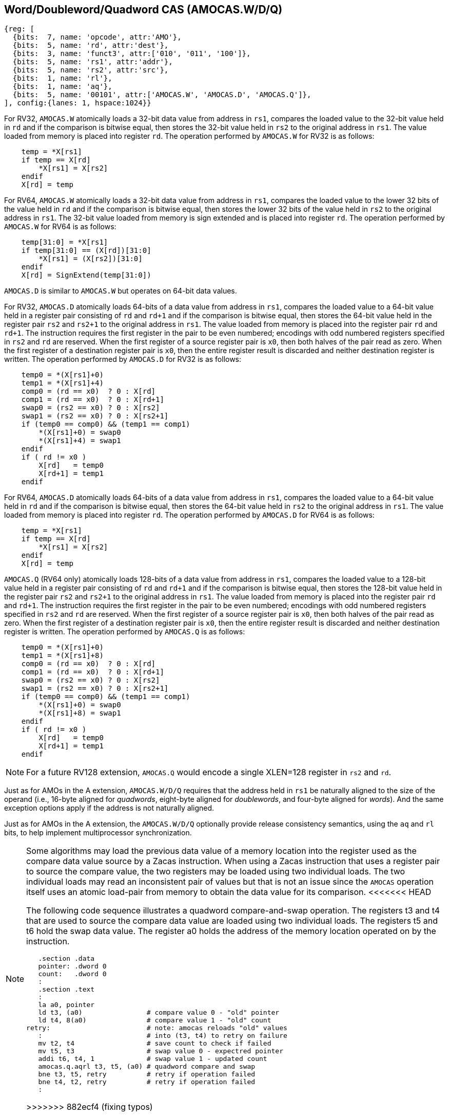 [[chapter2]]
== Word/Doubleword/Quadword CAS (AMOCAS.W/D/Q)

[wavedrom, , ] 
.... 
{reg: [
  {bits:  7, name: 'opcode', attr:'AMO'},
  {bits:  5, name: 'rd', attr:'dest'},
  {bits:  3, name: 'funct3', attr:['010', '011', '100']},
  {bits:  5, name: 'rs1', attr:'addr'},
  {bits:  5, name: 'rs2', attr:'src'},
  {bits:  1, name: 'rl'},
  {bits:  1, name: 'aq'},
  {bits:  5, name: '00101', attr:['AMOCAS.W', 'AMOCAS.D', 'AMOCAS.Q']},
], config:{lanes: 1, hspace:1024}}
....

For RV32, `AMOCAS.W` atomically loads a 32-bit data value from address in `rs1`,
compares the loaded value to the 32-bit value held in `rd` and if the comparison
is bitwise equal, then stores the 32-bit value held in `rs2` to the original
address in `rs1`. The value loaded from memory is placed into register `rd`. The
operation performed by `AMOCAS.W` for RV32 is as follows:

[listing]
----
    temp = *X[rs1]
    if temp == X[rd]
        *X[rs1] = X[rs2]
    endif
    X[rd] = temp
----

For RV64, `AMOCAS.W` atomically loads a 32-bit data value from address in
`rs1`, compares the loaded value to the lower 32 bits of the value held in `rd`
and if the comparison is bitwise equal, then stores the lower 32 bits of the
value held in `rs2` to the original address in `rs1`. The 32-bit value loaded
from memory is sign extended and is placed into register `rd`. The operation
performed by `AMOCAS.W` for RV64 is as follows:

[listing]
----
    temp[31:0] = *X[rs1]
    if temp[31:0] == (X[rd])[31:0]
        *X[rs1] = (X[rs2])[31:0]
    endif
    X[rd] = SignExtend(temp[31:0])
----

`AMOCAS.D` is similar to `AMOCAS.W` but operates on 64-bit data values.

For RV32, `AMOCAS.D` atomically loads 64-bits of a data value from address in
`rs1`, compares the loaded value to a 64-bit value held in a register pair
consisting of `rd` and `rd+1` and if the comparison is bitwise equal, then
stores the 64-bit value held in the register pair `rs2` and `rs2+1` to the
original address in `rs1`. The value loaded from memory is placed into the
register pair `rd` and `rd+1`. The instruction requires the first register in
the pair to be even numbered; encodings with odd numbered registers specified
in `rs2` and `rd` are reserved. When the first register of a source register
pair is `x0`, then both halves of the pair read as zero. When the first
register of a destination register pair is `x0`, then the entire register
result is discarded and neither destination register is written.
The operation performed by `AMOCAS.D` for RV32 is as follows:
[listing]
----
    temp0 = *(X[rs1]+0)
    temp1 = *(X[rs1]+4)
    comp0 = (rd == x0)  ? 0 : X[rd]
    comp1 = (rd == x0)  ? 0 : X[rd+1]
    swap0 = (rs2 == x0) ? 0 : X[rs2]
    swap1 = (rs2 == x0) ? 0 : X[rs2+1]
    if (temp0 == comp0) && (temp1 == comp1)
        *(X[rs1]+0) = swap0
        *(X[rs1]+4) = swap1
    endif
    if ( rd != x0 )
        X[rd]   = temp0
        X[rd+1] = temp1
    endif
----

For RV64, `AMOCAS.D` atomically loads 64-bits of a data value from address in
`rs1`, compares the loaded value to a 64-bit value held in `rd` and if the
comparison is bitwise equal, then stores the 64-bit value held in `rs2` to the
original address in `rs1`. The value loaded from memory is placed into register
`rd`. The operation performed by `AMOCAS.D` for RV64 is as follows:
[listing]
----
    temp = *X[rs1]
    if temp == X[rd]
        *X[rs1] = X[rs2]
    endif
    X[rd] = temp
----
`AMOCAS.Q` (RV64 only) atomically loads 128-bits of a data value from address in
`rs1`, compares the loaded value to a 128-bit value held in a register pair
consisting of `rd` and `rd+1` and if the comparison is bitwise equal, then
stores the 128-bit value held in the register pair `rs2` and `rs2+1` to the
original address in `rs1`. The value loaded from memory is placed into the
register pair `rd` and `rd+1`. The instruction requires the first register in
the pair to be even numbered; encodings with odd numbered registers specified in
`rs2` and `rd` are reserved. When the first register of a source register pair
is `x0`, then both halves of the pair read as zero. When the first register of a
destination register pair is `x0`, then the entire register result is discarded
and neither destination register is written. The operation performed by
`AMOCAS.Q` is as follows:
[listing]
----
    temp0 = *(X[rs1]+0)
    temp1 = *(X[rs1]+8)
    comp0 = (rd == x0)  ? 0 : X[rd]
    comp1 = (rd == x0)  ? 0 : X[rd+1]
    swap0 = (rs2 == x0) ? 0 : X[rs2]
    swap1 = (rs2 == x0) ? 0 : X[rs2+1]
    if (temp0 == comp0) && (temp1 == comp1)
        *(X[rs1]+0) = swap0
        *(X[rs1]+8) = swap1
    endif
    if ( rd != x0 )
        X[rd]   = temp0
        X[rd+1] = temp1
    endif
----
[NOTE]
====
For a future RV128 extension, `AMOCAS.Q` would encode a single XLEN=128 register
in `rs2` and `rd`.
====
Just as for AMOs in the A extension, `AMOCAS.W/D/Q` requires that the address
held in `rs1` be naturally aligned to the size of the operand (i.e., 16-byte
aligned for _quadwords_, eight-byte aligned for _doublewords_, and four-byte
aligned for _words_). And the same exception options apply if the address
is not naturally aligned.

Just as for AMOs in the A extension, the `AMOCAS.W/D/Q` optionally provide
release consistency semantics, using the `aq` and `rl` bits, to help implement
multiprocessor synchronization.

[NOTE]
====
Some algorithms may load the previous data value of a memory location into the
register used as the compare data value source by a Zacas instruction. When
using a Zacas instruction that uses a register pair to source the compare value,
the two registers may be loaded using two individual loads. The two individual
loads may read an inconsistent pair of values but that is not an issue since the
`AMOCAS` operation itself uses an atomic load-pair from memory to obtain the
data value for its comparison.
<<<<<<< HEAD
=======

The following code sequence illustrates a quadword compare-and-swap operation.
The registers t3 and t4 that are used to source the compare data value are
loaded using two individual loads. The registers t5 and t6 hold the swap data
value. The register a0 holds the address of the memory location operated on by
the instruction.

[listing]
----
   .section .data
   pointer: .dword 0
   count:   .dword 0
   :
   .section .text
   :
   la a0, pointer
   ld t3, (a0)                # compare value 0 - "old" pointer
   ld t4, 8(a0)               # compare value 1 - "old" count
retry:                        # note: amocas reloads "old" values
   :                          # into (t3, t4) to retry on failure
   mv t2, t4                  # save count to check if failed
   mv t5, t3                  # swap value 0 - expectred pointer
   addi t6, t4, 1             # swap value 1 - updated count
   amocas.q.aqrl t3, t5, (a0) # quadword compare and swap
   bne t3, t5, retry          # retry if operation failed
   bne t4, t2, retry          # retry if operation failed
   :
----

>>>>>>> 882ecf4 (fixing typos)
====

== Additional AMO PMAs

There are four levels of PMA support defined for AMOs in the A extension. Zacas
defines three additional levels of support: `AMOCASW`, `AMOCASD`, and `AMOCASQ`.

`AMOCASW` indicates that in addition to instructions indicated by `AMOArithmetic`
level support, the `AMOCAS.W` instruction is supported. `AMOCASD` indicates that
in addition to instructions indicated by `AMOCASW` level support, the `AMOCAS.D`
instruction is supported. `AMOCASQ` indicates that all RISC-V AMOs are supported.

[NOTE]
====
`AMOCASW/D/Q` require `AMOArithmetic` level support as the `AMOCAS.W/D/Q`
instructions require ability to perform an arithmetic comparison and a swap
operation. 
====

